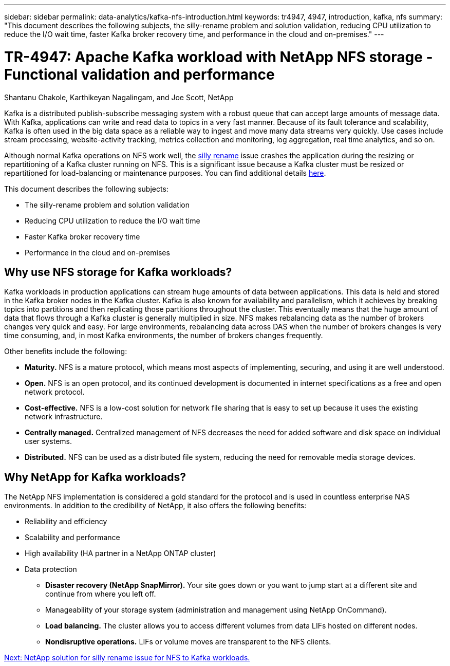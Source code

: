 ---
sidebar: sidebar
permalink: data-analytics/kafka-nfs-introduction.html
keywords: tr4947, 4947, introduction, kafka, nfs
summary: "This document describes the following subjects, the silly-rename problem and solution validation, reducing CPU utilization to reduce the I/O wait time, faster Kafka broker recovery time, and performance in the cloud and on-premises."
---

= TR-4947: Apache Kafka workload with NetApp NFS storage - Functional validation and performance 
:hardbreaks:
:nofooter:
:icons: font
:linkattrs:
:imagesdir: ./../media/

//
// This file was created with NDAC Version 2.0 (August 17, 2020)
//
// 2023-01-30 15:54:43.107226
//

Shantanu Chakole, Karthikeyan Nagalingam, and Joe Scott, NetApp

[.lead]
Kafka is a distributed publish-subscribe messaging system with a robust queue that can accept large amounts of message data. With Kafka, applications can write and read data to topics in a very fast manner. Because of its fault tolerance and scalability, Kafka is often used in the big data space as a reliable way to ingest and move many data streams very quickly. Use cases include stream processing, website-activity tracking, metrics collection and monitoring, log aggregation, real time analytics, and so on.

Although normal Kafka operations on NFS work well, the https://sbg.technology/2018/07/10/kafka-nfs/[silly rename^] issue crashes the application during the resizing or repartitioning of a Kafka cluster running on NFS. This is a significant issue because a Kafka cluster must be resized or repartitioned for load-balancing or maintenance purposes. You can find additional details https://www.netapp.com/blog/ontap-ready-for-streaming-applications/[here^].

This document describes the following subjects:

* The silly-rename problem and solution validation
* Reducing CPU utilization to reduce the I/O wait time
* Faster Kafka broker recovery time
* Performance in the cloud and on-premises

== Why use NFS storage for Kafka workloads?

Kafka workloads in production applications can stream huge amounts of data between applications. This data is held and stored in the Kafka broker nodes in the Kafka cluster. Kafka is also known for availability and parallelism, which it achieves by breaking topics into partitions and then replicating those partitions throughout the cluster. This eventually means that the huge amount of data that flows through a Kafka cluster is generally multiplied in size. NFS makes rebalancing data as the number of brokers changes very quick and easy. For large environments, rebalancing data across DAS when the number of brokers changes is very time consuming, and, in most Kafka environments, the number of brokers changes frequently.

Other benefits include the following:

* *Maturity.* NFS is a mature protocol, which means most aspects of implementing, securing, and using it are well understood.
* *Open.* NFS is an open protocol, and its continued development is documented in internet specifications as a free and open network protocol.
* *Cost-effective.* NFS is a low-cost solution for network file sharing that is easy to set up because it uses the existing network infrastructure.
* *Centrally managed.* Centralized management of NFS decreases the need for added software and disk space on individual user systems.
* *Distributed.* NFS can be used as a distributed file system, reducing the need for removable media storage devices.

== Why NetApp for Kafka workloads?

The NetApp NFS implementation is considered a gold standard for the protocol and is used in countless enterprise NAS environments.  In addition to the credibility of NetApp,  it also offers the following benefits:

* Reliability and efficiency
* Scalability and performance
* High availability (HA partner in a NetApp ONTAP cluster)
* Data protection
** *Disaster recovery (NetApp SnapMirror).* Your site goes down or you want to jump start at a different site and continue from where you left off.
** Manageability of your storage system (administration and management using NetApp OnCommand).
** *Load balancing.* The cluster allows you to access different volumes from data LIFs hosted on different nodes.
** *Nondisruptive operations.* LIFs or volume moves are transparent to the NFS clients.

link:kafka-nfs-netapp-solution-for-silly-rename-issue-in-nfs-to-kafka-workload.html[Next: NetApp solution for silly rename issue for NFS to Kafka workloads.]